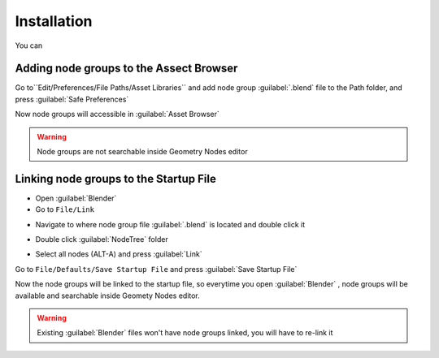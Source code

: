 Installation
===================================

You can 



************************************************************
Adding node groups to the Assect Browser
************************************************************

Go to``Edit/Preferences/File Paths/Asset Libraries`` and add node group :guilabel:`.blend` file to the Path folder, and press :guilabel:`Safe Preferences`

.. image:: images/instal_asset1.PNG

Now node groups will accessible in :guilabel:`Asset Browser`

.. image:: images/instal_asset2.PNG

.. warning::
    Node groups are not searchable inside Geometry Nodes editor



************************************************************
Linking node groups to the Startup File
************************************************************

- Open :guilabel:`Blender`
- Go to ``File/Link``

.. image:: images/instal1.png

- Navigate to where node group file :guilabel:`.blend` is located and double click it

.. image:: images/instal2.png

- Double click :guilabel:`NodeTree` folder 

.. image:: images/instal3.png

- Select all nodes (ALT-A) and press :guilabel:`Link`

.. image:: images/instal4.png

Go to ``File/Defaults/Save Startup File`` and press :guilabel:`Save Startup File`

.. image:: images/instal5.png

Now the node groups will be linked to the startup file, so everytime you open :guilabel:`Blender` , node groups will be available and searchable inside Geomety Nodes editor.

.. warning::
    Existing :guilabel:`Blender` files won't have node groups linked, you will have to re-link it
